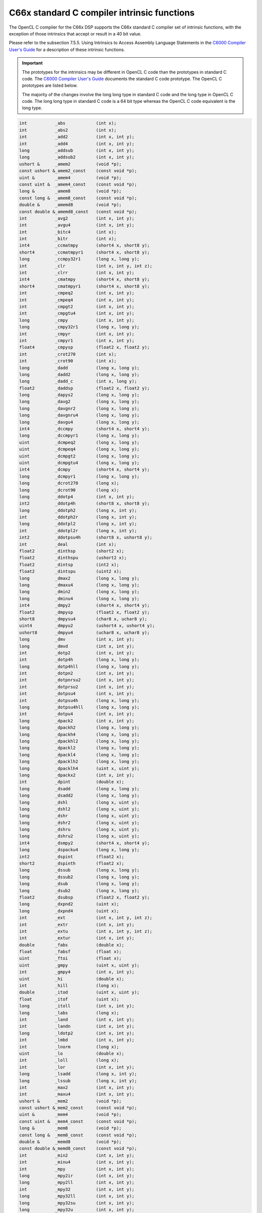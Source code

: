 ********************************************
C66x standard C compiler intrinsic functions
********************************************

The OpenCL C compiler for the C66x DSP supports the C66x standard C
compiler set of intrinsic functions, with the exception of those
intrinsics that accept or result in a 40 bit value.

Please refer to the subsection 7.5.5. Using Intrinsics to Access Assembly
Language Statements in the `C6000 Compiler User's Guide`_ for a description 
of these intrinsic functions.

.. Important:: 
   The prototypes for the intrinsics may be different in OpenCL C code than 
   the prototypes in standard C code.  The  `C6000 Compiler User's Guide`_ documents 
   the standard C code prototype.  The OpenCL C prototypes are listed below.  

   The majority of the changes involve the long long type in standard C code and the 
   long type in OpenCL C code.  The long long type in standard C code is a 64 bit type
   whereas the OpenCL C code equivalent is the long type.

.. code-block:: cpp

    int           _abs            (int x);
    int           _abs2           (int x);
    int           _add2           (int x, int y);
    int           _add4           (int x, int y);
    long          _addsub         (int x, int y);
    long          _addsub2        (int x, int y);
    ushort &      _amem2          (void *p);
    const ushort &_amem2_const    (const void *p);
    uint &        _amem4          (void *p);
    const uint &  _amem4_const    (const void *p);
    long &        _amem8          (void *p);
    const long &  _amem8_const    (const void *p);
    double &      _amemd8         (void *p);
    const double &_amemd8_const   (const void *p);
    int           _avg2           (int x, int y);
    int           _avgu4          (int x, int y);
    int           _bitc4          (int x);
    int           _bitr           (int x);
    int4          _ccmatmpy       (short4 x, short8 y);
    short4        _ccmatmpyr1     (short4 x, short8 y);
    long          _ccmpy32r1      (long x, long y);
    int           _clr            (int x, int y, int z);
    int           _clrr           (int x, int y);
    int4          _cmatmpy        (short4 x, short8 y);
    short4        _cmatmpyr1      (short4 x, short8 y);
    int           _cmpeq2         (int x, int y);
    int           _cmpeq4         (int x, int y);
    int           _cmpgt2         (int x, int y);
    int           _cmpgtu4        (int x, int y);
    long          _cmpy           (int x, int y);
    long          _cmpy32r1       (long x, long y);
    int           _cmpyr          (int x, int y);
    int           _cmpyr1         (int x, int y);
    float4        _cmpysp         (float2 x, float2 y);
    int           _crot270        (int x);
    int           _crot90         (int x);
    long          _dadd           (long x, long y);
    long          _dadd2          (long x, long y);
    long          _dadd_c         (int x, long y);
    float2        _daddsp         (float2 x, float2 y);
    long          _dapys2         (long x, long y);
    long          _davg2          (long x, long y);
    long          _davgnr2        (long x, long y);
    long          _davgnru4       (long x, long y);
    long          _davgu4         (long x, long y);
    int4          _dccmpy         (short4 x, short4 y);
    long          _dccmpyr1       (long x, long y);
    uint          _dcmpeq2        (long x, long y);
    uint          _dcmpeq4        (long x, long y);
    uint          _dcmpgt2        (long x, long y);
    uint          _dcmpgtu4       (long x, long y);
    int4          _dcmpy          (short4 x, short4 y);
    long          _dcmpyr1        (long x, long y);
    long          _dcrot270       (long x);
    long          _dcrot90        (long x);
    long          _ddotp4         (int x, int y);
    int2          _ddotp4h        (short8 x, short8 y);
    long          _ddotph2        (long x, int y);
    int           _ddotph2r       (long x, int y);
    long          _ddotpl2        (long x, int y);
    int           _ddotpl2r       (long x, int y);
    int2          _ddotpsu4h      (short8 x, ushort8 y);
    int           _deal           (int x);
    float2        _dinthsp        (short2 x);
    float2        _dinthspu       (ushort2 x);
    float2        _dintsp         (int2 x);
    float2        _dintspu        (uint2 x);
    long          _dmax2          (long x, long y);
    long          _dmaxu4         (long x, long y);
    long          _dmin2          (long x, long y);
    long          _dminu4         (long x, long y);
    int4          _dmpy2          (short4 x, short4 y);
    float2        _dmpysp         (float2 x, float2 y);
    short8        _dmpysu4        (char8 x, uchar8 y);
    uint4         _dmpyu2         (ushort4 x, ushort4 y);
    ushort8       _dmpyu4         (uchar8 x, uchar8 y);
    long          _dmv            (int x, int y);
    long          _dmvd           (int x, int y);
    int           _dotp2          (int x, int y);
    int           _dotp4h         (long x, long y);
    long          _dotp4hll       (long x, long y);
    int           _dotpn2         (int x, int y);
    int           _dotpnrsu2      (int x, int y);
    int           _dotprsu2       (int x, int y);
    int           _dotpsu4        (int x, int y);
    int           _dotpsu4h       (long x, long y);
    long          _dotpsu4hll     (long x, long y);
    int           _dotpu4         (int x, int y);
    long          _dpack2         (int x, int y);
    long          _dpackh2        (long x, long y);
    long          _dpackh4        (long x, long y);
    long          _dpackhl2       (long x, long y);
    long          _dpackl2        (long x, long y);
    long          _dpackl4        (long x, long y);
    long          _dpacklh2       (long x, long y);
    long          _dpacklh4       (uint x, uint y);
    long          _dpackx2        (int x, int y);
    int           _dpint          (double x);
    long          _dsadd          (long x, long y);
    long          _dsadd2         (long x, long y);
    long          _dshl           (long x, uint y);
    long          _dshl2          (long x, uint y);
    long          _dshr           (long x, uint y);
    long          _dshr2          (long x, uint y);
    long          _dshru          (long x, uint y);
    long          _dshru2         (long x, uint y);
    int4          _dsmpy2         (short4 x, short4 y);
    long          _dspacku4       (long x, long y);
    int2          _dspint         (float2 x);
    short2        _dspinth        (float2 x);
    long          _dssub          (long x, long y);
    long          _dssub2         (long x, long y);
    long          _dsub           (long x, long y);
    long          _dsub2          (long x, long y);
    float2        _dsubsp         (float2 x, float2 y);
    long          _dxpnd2         (uint x);
    long          _dxpnd4         (uint x);
    int           _ext            (int x, int y, int z);
    int           _extr           (int x, int y);
    int           _extu           (int x, int y, int z);
    int           _extur          (int x, int y);
    double        _fabs           (double x);
    float         _fabsf          (float x);
    uint          _ftoi           (float x);
    uint          _gmpy           (uint x, uint y);
    int           _gmpy4          (int x, int y);
    uint          _hi             (double x);
    int           _hill           (long x);
    double        _itod           (uint x, uint y);
    float         _itof           (uint x);
    long          _itoll          (int x, int y);
    long          _labs           (long x);
    int           _land           (int x, int y);
    int           _landn          (int x, int y);
    long          _ldotp2         (int x, int y);
    int           _lmbd           (int x, int y);
    int           _lnorm          (long x);
    uint          _lo             (double x);
    int           _loll           (long x);
    int           _lor            (int x, int y);
    long          _lsadd          (long x, int y);
    long          _lssub          (long x, int y);
    int           _max2           (int x, int y);
    int           _maxu4          (int x, int y);
    ushort &      _mem2           (void *p);
    const ushort &_mem2_const     (const void *p);
    uint &        _mem4           (void *p);
    const uint &  _mem4_const     (const void *p);
    long &        _mem8           (void *p);
    const long &  _mem8_const     (const void *p);
    double &      _memd8          (void *p);
    const double &_memd8_const    (const void *p);
    int           _min2           (int x, int y);
    int           _minu4          (int x, int y);
    int           _mpy            (int x, int y);
    long          _mpy2ir         (int x, int y);
    long          _mpy2ll         (int x, int y);
    int           _mpy32          (int x, int y);
    long          _mpy32ll        (int x, int y);
    long          _mpy32su        (int x, int y);
    long          _mpy32u         (int x, int y);
    long          _mpy32us        (int x, int y);
    int           _mpyh           (int x, int y);
    long          _mpyhill        (int x, int y);
    int           _mpyhir         (int x, int y);
    int           _mpyhl          (int x, int y);
    int           _mpyhlu         (int x, int y);
    int           _mpyhslu        (int x, int y);
    int           _mpyhsu         (int x, int y);
    int           _mpyhu          (int x, int y);
    int           _mpyhuls        (int x, int y);
    int           _mpyhus         (int x, int y);
    long          _mpyidll        (int x, int y);
    int           _mpylh          (int x, int y);
    int           _mpylhu         (int x, int y);
    long          _mpylill        (int x, int y);
    int           _mpylir         (int x, int y);
    int           _mpylshu        (int x, int y);
    int           _mpyluhs        (int x, int y);
    double        _mpysp2dp       (float x, float y);
    double        _mpyspdp        (float x, double y);
    int           _mpysu          (int x, int y);
    long          _mpysu4ll       (int x, int y);
    int           _mpyu           (int x, int y);
    long          _mpyu2          (uint x, uint y);
    long          _mpyu4ll        (int x, int y);
    int           _mpyus          (int x, int y);
    int           _mvd            (int x);
    int           _norm           (int x);
    int           _pack2          (int x, int y);
    int           _packh2         (int x, int y);
    int           _packh4         (int x, int y);
    int           _packhl2        (int x, int y);
    int           _packl4         (int x, int y);
    int           _packlh2        (int x, int y);
    int4          _qmpy32         (int4 x, int4 y);
    float4        _qmpysp         (float4 x, float4 y);
    int4          _qsmpy32r1      (int4 x, int4 y);
    double        _rcpdp          (double x);
    float         _rcpsp          (float x);
    int           _rotl           (int x, int y);
    int           _rpack2         (int x, int y);
    double        _rsqrdp         (double x);
    float         _rsqrsp         (float x);
    int           _sadd           (int x, int y);
    int           _sadd2          (int x, int y);
    long          _saddsub        (int x, int y);
    long          _saddsub2       (int x, int y);
    int           _saddu4         (int x, int y);
    int           _saddus2        (int x, int y);
    int           _sat            (long x);
    int           _set            (int x, int y, int z);
    int           _setr           (int x, int y);
    int           _shfl           (int x);
    long          _shfl3          (int x, int y);
    uint          _shl2           (uint x, uint y);
    int           _shlmb          (int x, int y);
    int           _shr2           (int x, int y);
    int           _shrmb          (int x, int y);
    int           _shru2          (int x, int y);
    int           _smpy           (int x, int y);
    long          _smpy2ll        (int x, int y);
    int           _smpy32         (int x, int y);
    int           _smpyh          (int x, int y);
    int           _smpyhl         (int x, int y);
    int           _smpylh         (int x, int y);
    int           _spack2         (int x, int y);
    int           _spacku4        (int x, int y);
    int           _spint          (float x);
    int           _sshl           (int x, int y);
    int           _sshvl          (int x, int y);
    int           _sshvr          (int x, int y);
    int           _ssub           (int x, int y);
    int           _ssub2          (int x, int y);
    int           _sub2           (int x, int y);
    int           _sub4           (int x, int y);
    int           _subabs4        (int x, int y);
    int           _subc           (int x, int y);
    int           _swap4          (int x);
    long          _unpkbu4        (uint x);
    long          _unpkh2         (uint x);
    long          _unpkhu2        (uint x);
    int           _unpkhu4        (int x);
    int           _unpklu4        (int x);
    long          _xorll_c        (int x, long y);
    int           _xormpy         (int x, int y);
    int           _xpnd2          (int x);
    int           _xpnd4          (int x);


.. _C6000 Compiler User's Guide: http://www.ti.com/lit/ug/spru187u/spru187u.pdf
